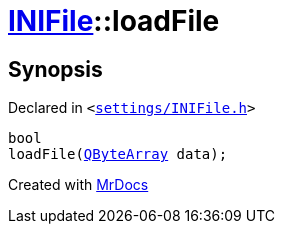 [#INIFile-loadFile-03]
= xref:INIFile.adoc[INIFile]::loadFile
:relfileprefix: ../
:mrdocs:


== Synopsis

Declared in `&lt;https://github.com/PrismLauncher/PrismLauncher/blob/develop/settings/INIFile.h#L52[settings&sol;INIFile&period;h]&gt;`

[source,cpp,subs="verbatim,replacements,macros,-callouts"]
----
bool
loadFile(xref:QByteArray.adoc[QByteArray] data);
----



[.small]#Created with https://www.mrdocs.com[MrDocs]#
